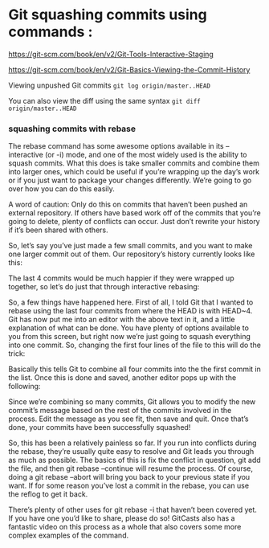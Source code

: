 * Git squashing commits using commands : 

https://git-scm.com/book/en/v2/Git-Tools-Interactive-Staging

https://git-scm.com/book/en/v2/Git-Basics-Viewing-the-Commit-History

Viewing unpushed Git commits
~git log origin/master..HEAD~

You can also view the diff using the same syntax
~git diff origin/master..HEAD~

*** squashing commits with rebase

The rebase command has some awesome options available in its --interactive (or -i) mode, and one of the most widely used is the ability to squash commits. What this does is take smaller commits and combine them into larger ones, which could be useful if you’re wrapping up the day’s work or if you just want to package your changes differently. We’re going to go over how you can do this easily.

A word of caution: Only do this on commits that haven’t been pushed an external repository. If others have based work off of the commits that you’re going to delete, plenty of conflicts can occur. Just don’t rewrite your history if it’s been shared with others.

So, let’s say you’ve just made a few small commits, and you want to make one larger commit out of them. Our repository’s history currently looks like this:

[[./images/GitNotes_d3563b5ba20b_GitSquashingCommitsImages_01.png]]

The last 4 commits would be much happier if they were wrapped up together, so let’s do just that through interactive rebasing:

[[./images/GitNotes_d3563b5ba20b_GitSquashingCommitsImages_02.png]]

So, a few things have happened here. First of all, I told Git that I wanted to rebase using the last four commits from where the HEAD is with HEAD~4. Git has now put me into an editor with the above text in it, and a little explanation of what can be done. You have plenty of options available to you from this screen, but right now we’re just going to squash everything into one commit. So, changing the first four lines of the file to this will do the trick:

[[./images/GitNotes_d3563b5ba20b_GitSquashingCommitsImages_03.png]]

Basically this tells Git to combine all four commits into the the first commit in the list. Once this is done and saved, another editor pops up with the following:

[[./images/GitNotes_d3563b5ba20b_GitSquashingCommitsImages_04.png]]

Since we’re combining so many commits, Git allows you to modify the new commit’s message based on the rest of the commits involved in the process. Edit the message as you see fit, then save and quit. Once that’s done, your commits have been successfully squashed!

[[./images/GitNotes_d3563b5ba20b_GitSquashingCommitsImages_05.png]]

So, this has been a relatively painless so far. If you run into conflicts during the rebase, they’re usually quite easy to resolve and Git leads you through as much as possible. The basics of this is fix the conflict in question, git add the file, and then git rebase --continue will resume the process. Of course, doing a git rebase --abort will bring you back to your previous state if you want. If for some reason you’ve lost a commit in the rebase, you can use the reflog to get it back.

There’s plenty of other uses for git rebase -i that haven’t been covered yet. If you have one you’d like to share, please do so! GitCasts also has a fantastic video on this process as a whole that also covers some more complex examples of the command.

[[./images/GitNotes_d3563b5ba20b_GitSquashingCommitsImages_06.png]]

